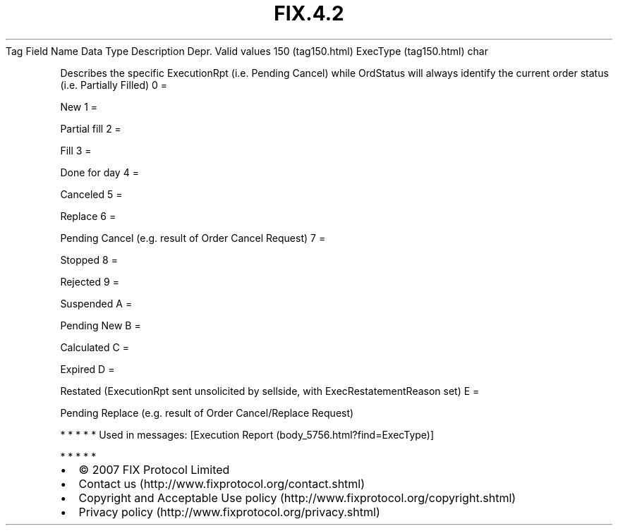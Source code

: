 .TH FIX.4.2 "" "" "Tag #150"
Tag
Field Name
Data Type
Description
Depr.
Valid values
150 (tag150.html)
ExecType (tag150.html)
char
.PP
Describes the specific ExecutionRpt (i.e. Pending Cancel) while
OrdStatus will always identify the current order status (i.e.
Partially Filled)
0
=
.PP
New
1
=
.PP
Partial fill
2
=
.PP
Fill
3
=
.PP
Done for day
4
=
.PP
Canceled
5
=
.PP
Replace
6
=
.PP
Pending Cancel (e.g. result of Order Cancel Request)
7
=
.PP
Stopped
8
=
.PP
Rejected
9
=
.PP
Suspended
A
=
.PP
Pending New
B
=
.PP
Calculated
C
=
.PP
Expired
D
=
.PP
Restated (ExecutionRpt sent unsolicited by sellside, with
ExecRestatementReason set)
E
=
.PP
Pending Replace (e.g. result of Order Cancel/Replace Request)
.PP
   *   *   *   *   *
Used in messages:
[Execution Report (body_5756.html?find=ExecType)]
.PP
   *   *   *   *   *
.PP
.PP
.IP \[bu] 2
© 2007 FIX Protocol Limited
.IP \[bu] 2
Contact us (http://www.fixprotocol.org/contact.shtml)
.IP \[bu] 2
Copyright and Acceptable Use policy (http://www.fixprotocol.org/copyright.shtml)
.IP \[bu] 2
Privacy policy (http://www.fixprotocol.org/privacy.shtml)
